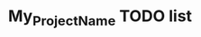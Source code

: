 #+CALL: Setup()
#+TITLE: My_Project_Name TODO list 
#+HTML_LINK_UP: .index.html
#+HTML_LINK_HOME: .index.html
